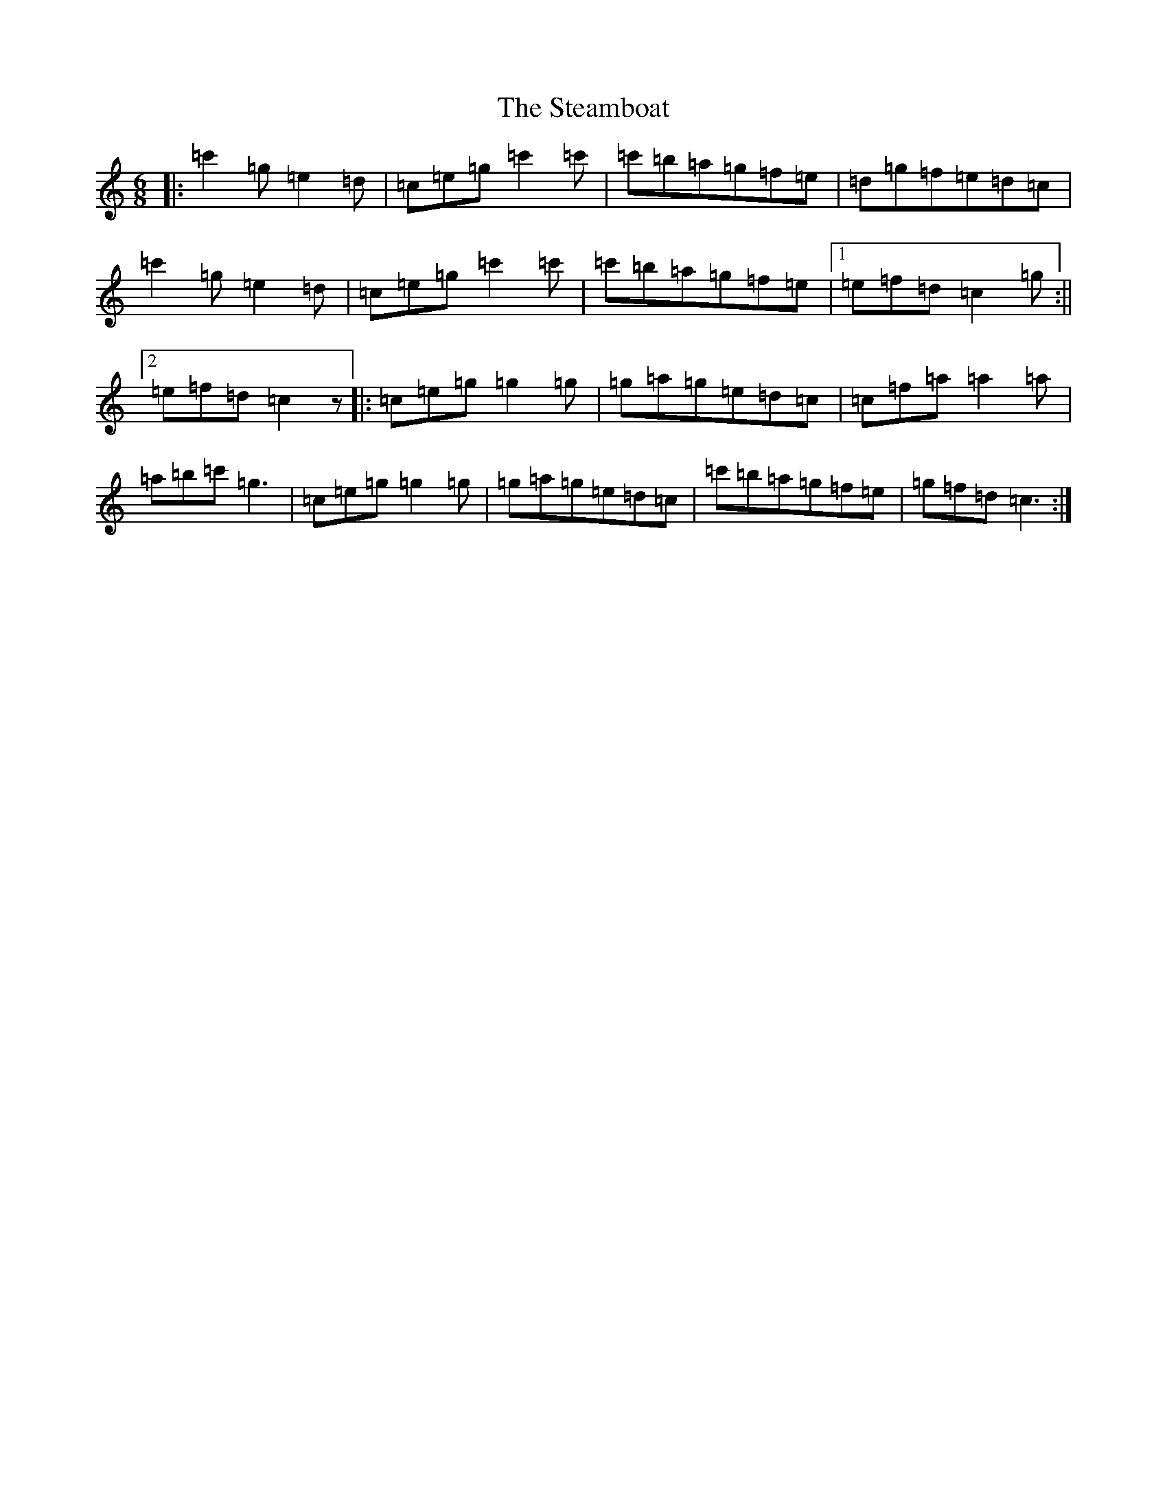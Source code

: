X: 21817
T: Steamboat, The
S: https://thesession.org/tunes/1106#setting6083
Z: A Major
R: jig
M: 6/8
L: 1/8
K: C Major
|:=c'2=g=e2=d|=c=e=g=c'2=c'|=c'=b=a=g=f=e|=d=g=f=e=d=c|=c'2=g=e2=d|=c=e=g=c'2=c'|=c'=b=a=g=f=e|1=e=f=d=c2=g:||2=e=f=d=c2z|:=c=e=g=g2=g|=g=a=g=e=d=c|=c=f=a=a2=a|=a=b=c'=g3|=c=e=g=g2=g|=g=a=g=e=d=c|=c'=b=a=g=f=e|=g=f=d=c3:|